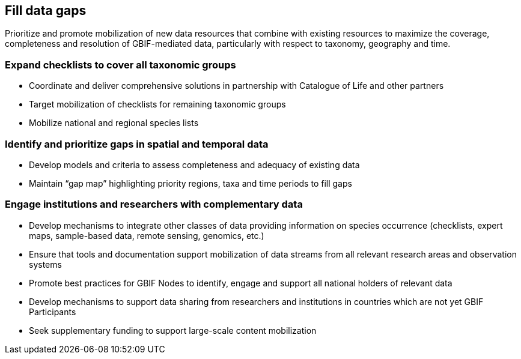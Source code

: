 == Fill data gaps 

Prioritize and promote mobilization of new data resources that combine with existing resources to maximize the coverage, completeness and resolution of GBIF-mediated data, particularly with respect to taxonomy, geography and time.

===	Expand checklists to cover all taxonomic groups

* Coordinate and deliver comprehensive solutions in partnership with Catalogue of Life and other partners
*	Target mobilization of checklists for remaining taxonomic groups
*	Mobilize national and regional species lists

===	Identify and prioritize gaps in spatial and temporal data

* Develop models and criteria to assess completeness and adequacy of existing data
*	Maintain “gap map” highlighting priority regions, taxa and time periods to fill gaps

=== Engage institutions and researchers with complementary data

*	Develop mechanisms to integrate other classes of data providing information on species occurrence (checklists, expert maps, sample-based data, remote sensing, genomics, etc.)
*	Ensure that tools and documentation support mobilization of data streams from all relevant research areas and observation systems
*	Promote best practices for GBIF Nodes to identify, engage and support all national holders of relevant data
*	Develop mechanisms to support data sharing from researchers and institutions in countries which are not yet GBIF Participants
*	Seek supplementary funding to support large-scale content mobilization
